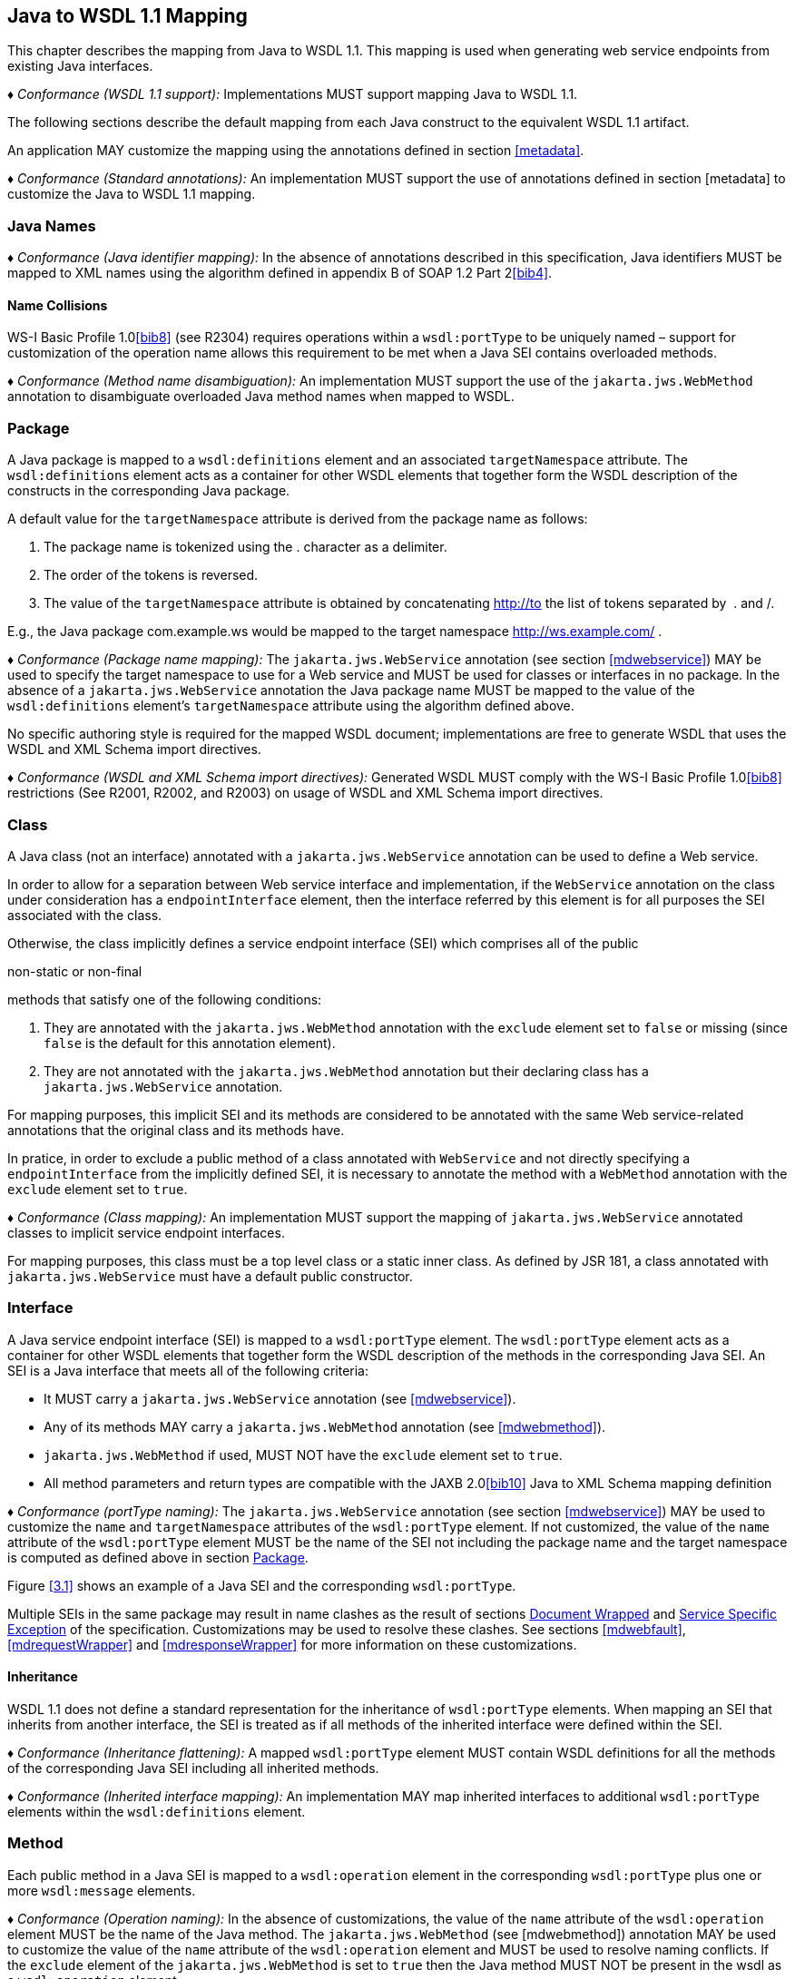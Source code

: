 //
// Copyright (c) 2020 Contributors to the Eclipse Foundation
//

[[j2wsdl11chap]]
== Java to WSDL 1.1 Mapping

This chapter describes the mapping from Java to WSDL 1.1. This mapping
is used when generating web service endpoints from existing Java
interfaces.

_♦ Conformance (WSDL 1.1 support):_ Implementations MUST support mapping Java to WSDL
1.1.

The following sections describe the default mapping from each Java
construct to the equivalent WSDL 1.1 artifact.

An application MAY customize the mapping using the annotations defined
in section <<metadata>>.

_♦ Conformance (Standard annotations):_ An implementation MUST support the use of
annotations defined in section [metadata] to customize the Java to WSDL
1.1 mapping.

[[javanames]]
=== Java Names

_♦ Conformance (Java identifier mapping):_ In the absence of annotations described in this
specification, Java identifiers MUST be mapped to XML names using the
algorithm defined in appendix B of SOAP 1.2 Part 2<<bib4>>.

[[javanamecollisions]]
==== Name Collisions

WS-I Basic Profile 1.0<<bib8>> (see
R2304) requires operations within a `wsdl:portType` to be uniquely named
– support for customization of the operation name allows this
requirement to be met when a Java SEI contains overloaded methods.

_♦ Conformance (Method name disambiguation):_ An implementation MUST support the use of
the `jakarta.jws.WebMethod` annotation to disambiguate overloaded Java
method names when mapped to WSDL.

[[j2w11package]]
=== Package

A Java package is mapped to a `wsdl:definitions` element and an
associated `targetNamespace` attribute. The `wsdl:definitions` element
acts as a container for other WSDL elements that together form the WSDL
description of the constructs in the corresponding Java package.

A default value for the `targetNamespace` attribute is derived from the
package name as follows:

1.  The package name is tokenized using the . character as a delimiter.
2.  The order of the tokens is reversed.
3.  The value of the `targetNamespace` attribute is obtained by
concatenating http://to the list of tokens separated by  . and /.

E.g., the Java package com.example.ws would be mapped to the target
namespace http://ws.example.com/ .

_♦ Conformance (Package name mapping):_ The `jakarta.jws.WebService` annotation (see
section <<mdwebservice>>) MAY be used to specify the target namespace to
use for a Web service and MUST be used for classes or interfaces in no
package. In the absence of a `jakarta.jws.WebService` annotation the Java
package name MUST be mapped to the value of the `wsdl:definitions`
element’s `targetNamespace` attribute using the algorithm defined above.

No specific authoring style is required for the mapped WSDL document;
implementations are free to generate WSDL that uses the WSDL and XML
Schema import directives.

_♦ Conformance (WSDL and XML Schema import directives):_ Generated WSDL MUST comply with
the WS-I Basic Profile 1.0<<bib8>>
restrictions (See R2001, R2002, and R2003) on usage of WSDL and XML
Schema import directives.

[[j2ws11class]]
=== Class

A Java class (not an interface) annotated with a `jakarta.jws.WebService`
annotation can be used to define a Web service.

In order to allow for a separation between Web service interface and
implementation, if the `WebService` annotation on the class under
consideration has a `endpointInterface` element, then the interface
referred by this element is for all purposes the SEI associated with the
class.

Otherwise, the class implicitly defines a service endpoint interface
(SEI) which comprises all of the public

non-static or non-final

methods that satisfy one of the following conditions:

1.  They are annotated with the `jakarta.jws.WebMethod` annotation with
the `exclude` element set to `false` or missing (since `false` is the
default for this annotation element).
2.  They are not annotated with the `jakarta.jws.WebMethod` annotation but
their declaring class has a `jakarta.jws.WebService` annotation.

For mapping purposes, this implicit SEI and its methods are considered
to be annotated with the same Web service-related annotations that the
original class and its methods have.

In pratice, in order to exclude a public method of a class annotated
with `WebService` and not directly specifying a `endpointInterface` from
the implicitly defined SEI, it is necessary to annotate the method with
a `WebMethod` annotation with the `exclude` element set to `true`.

_♦ Conformance (Class mapping):_ An implementation MUST support the mapping of
`jakarta.jws.WebService` annotated classes to implicit service endpoint
interfaces.

For mapping purposes, this class must be a top level class or a static
inner class. As defined by JSR 181, a class annotated with
`jakarta.jws.WebService` must have a default public constructor.

[[j2wsdl11interface]]
=== Interface

A Java service endpoint interface (SEI) is mapped to a `wsdl:portType`
element. The `wsdl:portType` element acts as a container for other WSDL
elements that together form the WSDL description of the methods in the
corresponding Java SEI. An SEI is a Java interface that meets all of the
following criteria:

* It MUST carry a `jakarta.jws.WebService` annotation (see
<<mdwebservice>>).
* Any of its methods MAY carry a `jakarta.jws.WebMethod` annotation (see
<<mdwebmethod>>).
* `jakarta.jws.WebMethod` if used, MUST NOT have the `exclude` element set
to `true`.
* All method parameters and return types are compatible with the JAXB
2.0<<bib10>> Java to XML Schema mapping definition

_♦ Conformance (portType naming):_ The `jakarta.jws.WebService` annotation (see section
<<mdwebservice>>) MAY be used to customize the `name` and
`targetNamespace` attributes of the `wsdl:portType` element. If not
customized, the value of the `name` attribute of the `wsdl:portType`
element MUST be the name of the SEI not including the package name and
the target namespace is computed as defined above in section
<<j2w11package>>.

Figure <<3.1>> shows an example of a Java SEI and the
corresponding `wsdl:portType`.

Multiple SEIs in the same package may result in name clashes as the
result of sections <<j2wsdldocwrapped>> and <<j2w11except>> of the
specification. Customizations may be used to resolve these clashes. See
sections <<mdwebfault>>, <<mdrequestWrapper>> and <<mdresponseWrapper>> for
more information on these customizations.

[[inheritance]]
==== Inheritance

WSDL 1.1 does not define a standard representation for the inheritance
of `wsdl:portType` elements. When mapping an SEI that inherits from
another interface, the SEI is treated as if all methods of the inherited
interface were defined within the SEI.

_♦ Conformance (Inheritance flattening):_ A mapped `wsdl:portType` element MUST contain
WSDL definitions for all the methods of the corresponding Java SEI
including all inherited methods.

_♦ Conformance (Inherited interface mapping):_ An implementation MAY map inherited
interfaces to additional `wsdl:portType` elements within the
`wsdl:definitions` element.

[[j2w11method]]
=== Method

Each public method in a Java SEI is mapped to a `wsdl:operation` element
in the corresponding `wsdl:portType` plus one or more `wsdl:message`
elements.

_♦ Conformance (Operation naming):_ In the absence of customizations, the value of the
`name` attribute of the `wsdl:operation` element MUST be the name of the
Java method. The `jakarta.jws.WebMethod` (see [mdwebmethod]) annotation
MAY be used to customize the value of the `name` attribute of the
`wsdl:operation` element and MUST be used to resolve naming conflicts.
If the `exclude` element of the `jakarta.jws.WebMethod` is set to `true`
then the Java method MUST NOT be present in the wsdl as a
`wsdl:operation` element.

Methods are either one-way or two-way: one way methods have an input but
produce no output, two way methods have an input and produce an output.
Section [j2wsdl11onewayops] describes one way operations further.

The `wsdl:operation` element corresponding to each method has one or
more child elements as follows:

* A `wsdl:input` element that refers to an associated `wsdl:message`
element to describe the operation input.

* (Two-way methods only) an optional `wsdl:output` element that refers to
a `wsdl:message` to describe the operation output.

* (Two-way methods only) zero or more `wsdl:fault` child elements, one for
each exception thrown by the method. The `wsdl:fault` child elements
refer to associated `wsdl:message` elements to describe each fault. See
section [j2w11except] for further details on exception mapping.

* `wsdl:input`, `wsdl:output`(if any), and `wsdl:fault`(if any) child
elements must have `wsam:Action` attribute to describe WS-Addressing
Action property. The value of the `wsam:Action` attribute is computed
using the algorithm in section <<wsamComputation>>

The value of a `wsdl:message` element’s `name` attribute is not
significant but by convention it is normally equal to the corresponding
operation name for input messages and the operation name concatenated
with Response for output messages. Naming of fault messages is described
in section section <<j2w11except>>.

_♦ Conformance (Generating wsam:Action ):_ `wsdl:operation`’s child elements
`wsdl:input`, `wsdl:output`, and `wsdl:fault` MUST have the
`wsam:Action` attribute. `wsam:Action` attribute MUST be computed using
the algorithm that is specified in <<wsamComputation>>

Each `wsdl:message` element has one of the followingfootnote:[The
`jakarta.jws.WebParam` and `jakarta.jws.WebResult` annotations can introduce
additional parts into messages when the `header` element is `true`.]:

Document style::
A single `wsdl:part` child element that refers, via an `element`
attribute, to a global element declaration in the `wsdl:types`
section.
RPC style::
Zero or more `wsdl:part` child elements (one per method parameter and
one for a non-void return value) that refer, via a `type` attribute,
to named type declarations in the `wsdl:types` section.

Figure <<3.1>> shows an example of mapping a Java interface
containing a single method to WSDL 1.1 using document style. Figure
<<3.2>> shows an example of mapping a Java interface
containing a single method to WSDL 1.1 using RPC style.

Section <<j2w11methodparams>> describes the mapping from Java methods and
their parameters to corresponding global element declarations and named
types in the `wsdl:types` section.

[id="3.1"]
[source,java,numbered]
-------------
// Java
package com.example;
@WebService
public interface StockQuoteProvider {
    float getPrice(String tickerSymbol)
        throws TickerException;
}

<!-- WSDL extract -->
<types>
    <xsd:schema targetNamespace="...">
        <!-- element declarations -->
        <xsd:element name="getPrice"
            type="tns:getPriceType"/>
        <xsd:element name="getPriceResponse"
            type="tns:getPriceResponseType"/>
        <xsd:element name="TickerException"
            type="tns:TickerExceptionType"/>

        <!-- type definitions -->
        ...
    </xsd:schema>
</types>

<message name="getPrice">
    <part name="getPrice" element="tns:getPrice"/>
</message>

<message name="getPriceResponse">
    <part name="getPriceResponse" element="tns:getPriceResponse"/>
</message>

<message name="TickerException">
    <part name="TickerException" element="tns:TickerException"/>
</message>

<portType name="StockQuoteProvider">
    <operation name="getPrice">
        <input message="tns:getPrice" wsam:action="..."/>
        <output message="tns:getPriceResponse wsam:action="..."/>
        <fault message="tns:TickerException wsam:action="..."/>
    </operation>
</portType>
-------------
Figure 3.1: Java interface to WSDL portType mapping using document style

[id="3.2"]
[source,java,numbered]
-------------
// Java
package com.example;
@WebService
public interface StockQuoteProvider {
    float getPrice(String tickerSymbol)
        throws TickerException;
}

<!-- WSDL extract -->
<types>
    <xsd:schema targetNamespace="...">
        <!-- element declarations -->
        <xsd:element name="TickerException"
            type="tns:TickerExceptionType"/>

        <!-- type definitions -->
        ...
    </xsd:schema>
</types>

<message name="getPrice">
    <part name="tickerSymbol" type="xsd:string"/>
</message>

<message name="getPriceResponse">
    <part name="return" type="xsd:float"/>
</message>

<message name="TickerException">
    <part name="TickerException" element="tns:TickerException"/>
</message>

<portType name="StockQuoteProvider">
    <operation name="getPrice">
        <input message="tns:getPrice"/>
        <output message="tns:getPriceResponse"/>
        <fault message="tns:TickerException"/>
    </operation>
</portType>
-------------
Figure 3.2: Java interface to WSDL portType mapping using RPC style

[[j2wsdl11onewayops]]
==== One Way Operations

Only Java methods whose return type is `void`, that have no parameters
that implement `Holder` and that do not throw any checked exceptions can
be mapped to one-way operations. Not all Java methods that fulfill this
requirement are amenable to become one-way operations and automatic
choice between two-way and one-way mapping is not possible.

_♦ Conformance (One-way mapping):_ Implementations MUST support use of the
`jakarta.jws.OneWay` (see [mdoneway]) annotation to specify which methods
to map to one-way operations. Methods that are not annotated with
`jakarta.jws.OneWay` MUST NOT be mapped to one-way operations.

_♦ Conformance (One-way mapping errors):_ Implementations MUST prevent mapping to one-way
operations of methods that do not meet the necessary criteria.

[[wsamComputation]]
==== wsam:Action Computation Algorithm

All `wsdl:operation`’s child elements `wsdl:input`, `wsdl:output` and
`wsdl:fault` must have the `wsam:Action` attribute in the the generated
WSDL. The algorithm to compute `wsam:Action` from SEI method is as
follows:

1.  A non-default `@Action(input=...)` or `@WebMethod(action=...)` value
on a SEI method MUST result into `wsdl:input[@wsam:Action]` attribute in
the corresponding wsdl:operation. Also, `@Action(input=...)` and
`@WebMethod(action=...)` annotation element values MUST be same, if
present.
2.  A non-default `@Action(output=...)` value on a SEI method MUST
result into `wsdl:output` attribute in the corresponding
`wsdl:operation`.
3.  A non-default `@Action(@FaultAction=...)` value on a SEI method MUST
result into `wsdl:fault` attribute in the corresponding
`wsdl:operation`. The `wsdl:fault` element MUST correspond to the
exception specified by `className` annotated element value.
4.  If `wsdl:input[@wsam:Action]` cannot be mapped from the above steps,
then `wsam:Action` is generated using the metadata defaulting algorithm
as if `wsdl:input[@name]` is not present in WSDL.
5.  If `wsdl:output[@wsam:Action]` cannot be mapped from the above
steps, then `wsam:Action` is generated using the metadata defaulting
algorithm as if `wsdl:output[@name]` is not present in WSDL.
6.  If `wsdl:fault[@wsam:Action]` cannot be mapped from the above steps,
then `wsam:Action` is generated using the metadata defaulting algorithm
as if `wsdl:fault[@name]` is the corresponding exception class name.

For example:

[source,java,numbered]
-------------
@Action(input="inAction")
public float getPrice(String ticker) throws InvalidTickerException;

// the mapped wsdl:operation if targetNamespace="http://example.com" and
// portType="StockQuoteProvider"
<operation name="getPrice">
    <input name="foo" message="tns:getPrice" wsam:Action="inAction"/>
    <output name="bar" message="tns:getPriceResponse"
        wsam:Action="http://example.com/StockQuoteProvider/getPriceResponse" />
    <fault name="FooTickerException" message="tns:InvalidTickerException" wsam:Action="http://example.com/StockQuoteProvider/getPrice/Fault/InvalidTickerException"/>
</operation>
-------------

[[j2w11methodparams]]
=== Method Parameters and Return Type

A Java method’s parameters and return type are mapped to components of
either the messages or the global element declarations mapped from the
method. Parameters can be mapped to components of the message or global
element declaration for either the operation input message, operation
output message or both. The mapping depends on the parameter
classification.The `jakarta.jws.WebParam` annotation’s `header` element
MAY be used to map parameters to SOAP headers. Header parameters MUST be
included as `soap:header` elements in the operation’s input message. The
`jakarta.jws.WebResult` annotation’s `header` element MAY be used to map
results to SOAP headers. Header results MUST be included as
`soap:header` elements in the operation’s output message.

Since JAX-WS uses JAXB for it data binding, JAXB annotations on methods
and method parameters MUST be honored. A JAXB annotation on the method
is used to specify the binding of a methods return type while an
annotation on the parameter specifies the binding of that parameter.

_♦ Conformance (use of JAXB annotations):_ An implementation MUST honor any JAXB
annotation that exists on an SEI method or parameter to assure that the
proper XML infoset is used when marshalling/ +
unmarshalling the the return value or parameters of the method. The set
of JAXB annotations that MUST be supported are:
`jakarta.xml.bind.annotation.XmlAttachementRef`,
`jakarta.xml.bind.annotation.XmlList`, `jakarta.xml.bind.XmlMimeType` and
`jakarta.xml.bind.annotation.adapters.XmlJavaTypeAdapter`

JAXB doesn’t define any namespace by default to types and elements. In
the web services, typically these entities that are created for method
parameters and return parameters are qualified.

_♦ Conformance (Overriding JAXB types empty namespace):_ JAX-WS tools and runtimes MUST
override the default empty namespace for JAXB types and elements to
SEI’s targetNamespace.

[[j2wsdl11paramclass]]
==== Parameter and Return Type Classification

Method parameters and return type are classified as follows:

`in`::
The value is transmitted by copy from a service client to the SEI but
is not returned from the service endpoint to the client.
`out`::
The value is returned by copy from an SEI to the client but is not
transmitted from the client to the service endpoint implementation.
`in/out`::
The value is transmitted by copy from a service client to the SEI and
is returned by copy from the SEI to the client.

A methods return type is always `out`. For method parameters, holder
classes are used to determine the classification. `jakarta.xml.ws.Holder`.
A parameter whose type is a parameterized `jakarta.xml.ws.Holder<T>` class
is classified as `in/out` or `out`, all other parameters are classified
as `in`.

_♦ Conformance (Parameter classification):_ The `jakarta.jws.WebParam` annotation (see
[mdwebparam]) MAY be used to specify whether a holder parameter is
treated as `in/out` or `out`. If not specified, the default MUST be
`in/out`.

_♦ Conformance (Parameter naming):_ The `jakarta.jws.WebParam` annotation (see
[mdwebparam]) MAY be used to specify the `name` of the `wsdl:part` or
XML Schema element declaration corresponding to a Java parameter. If
both the `name` and `partName` elements are used in the
`jakarta.jws.WebParam` annotation then the `partName` MUST be used for the
`wsdl:part` name attribute and the `name` element from the annotation
will be ignored. If not specified, the default is arg_N_, where _N_ is
replaced with the zero-based argument index. Thus, for instance, the
first argument of a method will have a default parameter name of arg0,
the second one arg1and so on.

_♦ Conformance (Result naming):_ The `jakarta.jws.WebResult` annotation (see [mdwebparam])
MAY be used to specify the `name` of the `wsdl:part` or XML Schema
element declaration corresponding to the Java method return type. If
both the `name` and `partName` elements are used in the
`jakarta.jws.WebResult` annotations then the `partName` MUST be used for
the `wsdl:part` name attribute and the `name` elment from the annotation
will be ignored. In the absence of customizations, the default name is
`return`.

_♦ Conformance (Header mapping of parameters and results):_ The `jakarta.jws.WebParam`
annotation’s `header` element MAY be used to map parameters to SOAP
headers. Header parameters MUST be included as `soap:header` elements in
the operation’s input message. The `jakarta.jws.WebResult` annotation’s
`header` element MAY be used to map results to SOAP headers. Header
results MUST be included as `soap:header` elements in the operation’s
output message.

[[jaxbargmap]]
==== Use of JAXB

JAXB 2.1 defines a mapping from Java classes to XML Schema constructs.
JAX-WS uses this mapping to generate XML Schema named type and global
element declarations that are referred to from within the WSDL `message`
constructs generated for each operation.

Three styles of Java to WSDL mapping are supported: document wrapped,
document bare and RPC. The styles differ in what XML Schema constructs
are generated for a method. The three styles are described in the
following subsections.

The `jakarta.jws.SOAPBinding` annotation MAY be used to specify at the
type level which style to use for all methods it contains or on a per
method basis if the `style` is `document`.

[[j2wsdldocwrapped]]
===== Document Wrapped

This style is identified by a `jakarta.jws.SOAPBinding` annotation with
the following properties: a `style` of `DOCUMENT`, a `use` of `LITERAL`
and a `parameterStyle` of `WRAPPED`.

For the purposes of utilizing the JAXB mapping, each method is converted
to two Java bean classes: one for the method input (henceforth called
the _request bean_) and one for the method output (henceforth called the
_response bean_).

Application’s programming model doesn’t use these bean classes, so the
applications need not package these classes. JAX-WS implementations may
generate these classes dynamically as specified in this section.

_♦ Conformance (Dynamically generating wrapper beans):_ A JAX-WS implementation SHOULD
not require an application to package request and response bean classes.
However, when the bean classes are packaged, they MUST be used.

_♦ Conformance (Default wrapper bean names):_ In the absence of customizations, the
wrapper request bean class MUST be named the same as the method and the
wrapper response bean class MUST be named the same as the method with a
Response suffix. The first letter of each bean name is capitalized to
follow Java class naming conventions.

_♦ Conformance (Default wrapper bean package):_ In the absence of customizations, the
wrapper beans package MUST be a generated `jaxws` subpackage of the SEI
package.

The `jakarta.xml.ws.RequestWrapper` and `jakarta.xml.ws.ResponseWrapper`
annotations (see <<mdrequestWrapper>> and <<mdresponseWrapper>>) MAY be used
to customize the name of the generated wrapper bean classes.

_♦ Conformance (Wrapper element names):_ The `jakarta.xml.ws.RequestWrapper` and
`jakarta.xml.ws.ResponseWrapper` annotations (see <<mdrequestWrapper>> and
<<mdresponseWrapper>>) MAY be used to specify the qualified name of the
elements generated for the wrapper beans.

_♦ Conformance (Wrapper bean name clash):_ Generated bean classes must have unique names
within a package and MUST NOT clash with other classes in that package.
Clashes during generation MUST be reported as an error and require user
intervention via name customization to correct. Note that some platforms
do not distiguish filenames based on case so comparisons MUST ignore
case.

The name of `wsdl:part` for the wrapper must be named as `parameters`
for input messages in the generated WSDL. If a SEI method doesn’t have
any header parameters or return type, then the `name` of `wsdl:part` for
the wrapper must be named as `parameters` for output messages in the
generated WSDL, otherwise it would be named as `result`. The
`RequestWrapper` and `ResponseWrapper` annotations MAY be used to
customize the `name` of the `wsdl:part` for the wrapper part.

_♦ Conformance (Default Wrapper wsdl:part names):_ In the absence of customizations, the
name of the `wsdl:part` for the wrapper MUST be named as `parameters`
for input messages in the generated WSDL. In the absence of
customizations, when there are no header parameters or return type in a
SEI method, the `name` of the `wsdl:part` for the wrapper MUST be named
as `parameters` for output messages. In all other cases, it MUST be
named as `result`.

_♦ Conformance (Customizing Wrapper `wsdl:part` names):_ Non-default `partName` values of
the `RequestWrapper` and `ResponseWrapper` annotations, if specified on
a SEI method, MUST be used as `wsdl:part` `name` for the corresponding
input and output messages in the generated WSDL.

A request bean is generated containing properties for each `in` and
`in/out` non-header parameter. A response bean is generated containing
properties for the method return value, each `out` non-header parameter,
and `in/out` non-header parameter. Method return values are represented
by an `out` property named return. The order of the properties in the
request bean is the same as the order of parameters in the method
signature. The order of the properties in the response bean is the
property corresponding to the return value (if present) followed by the
properties for the parameters in the same order as the parameters in the
method signature.

If a SEI’s method parameter or return type is annotated with
`@XmlElement`, that annotation is used for the wrapper bean properties.
This can be used to map corresponding XML schema element declaration’s
attributes like `minOccurs`, `maxOccurs`, and `nillable` etc. It is an
error to specify `@XmlElement` with a parameter or return type that is
mapped to header part. If both `@XmlElement` and
`@WebParam`/`@WebResult` are present, then it is an error to specify
`@XmlElement`’s `name`, and `namespace` elements different from
`@WebParam`/`@WebResult`’s `name` and `targetNamespace` elements
respectively.

_♦ Conformance (Wrapper property):_ If a SEI’s method parameter or return type is
annotated with `@XmlElement`, that annotation MUST be used on the
wrapper bean property.

The request and response beans are generated with the appropriate JAXB
customizations to result in a global element declaration for each bean
class when mapped to XML Schema by JAXB. The corresponding global
element declarations MUST NOT have the nillable attribute set to a value
of true. Whereas the element name is derived from the `RequestWrapper`
or `ResponseWrapper` annotations, its type is named according to the
operation name (for the local part) and the target namespace for the
portType that contains the operation (for the namespace name).

Figure <<3.3>> illustrates this conversion.

[id="3.3"]
[source,java,numbered]
-------------
float getPrice(@WebParam(name="tickerSymbol") String sym);

@XmlRootElement(name="getPrice", targetNamespace="...")
@XmlType(name="getPrice", targetNamespace="...")
@XmlAccessorType(AccessType.FIELD)
public class GetPrice {
    @XmlElement(name="tickerSymbol", targetNamespace="")
    public String tickerSymbol;
}

@XmlRootElement(name="getPriceResponse", targetNamespace="...")
@XmlType(name="getPriceResponse", targetNamespace="...")
@XmlAccessorType(AccessType.FIELD)
public class GetPriceResponse {
    @XmlElement(name="return", targetNamespace="")
    public float _return;
}
-------------
Figure 3.3: Wrapper mode bean representation of an operation

When the JAXB mapping to XML Schema is utilized this results in global
element declarations for the mapped request and response beans with
child elements for each method parameter according to the parameter
classification:

`in`::
The parameter is mapped to a child element of the global element
declaration for the request bean.
`out`::
The parameter or return value is mapped to a child element of the
global element declaration for the response bean. In the case of a
parameter, the class of the value of the holder class (see section
<<j2wsdl11paramclass>>) is used for the mapping rather than the holder
class itself.
`in/out`::
The parameter is mapped to a child element of the global element
declarations for the request and response beans. The class of the
value of the holder class (see section <<j2wsdl11paramclass>>) is used
for the mapping rather than the holder class itself.

The global element declarations are used as the values of the
`wsdl:part` elements `element` attribute, see figure [exinterfacemap].

[[j2wsdl11docbaremap]]
===== Document Bare

This style is identified by a `jakarta.jws.SOAPBinding` annotation with
the following properties: a `style` of `DOCUMENT`, a `use` of `LITERAL`
and a `parameterStyle` of `BARE`.

In order to qualify for use of bare mapping mode a Java method must
fulfill all of the following criteria:

1.  It must have at most one `in` or `in/out` non-header parameter.
2.  If it has a return type other than `void` it must have no `in/out`
or `out` non-header parameters.
3.  If it has a return type of `void` it must have at most one `in/out`
or `out` non-header parameter.

If present, the type of the input parameter is mapped to a named XML
Schema type using the mapping defined by JAXB. If the input parameter is
a holder class then the class of the value of the holder is used
instead.

If present, the type of the output parameter or return value is mapped
to a named XML Schema type using the mapping defined by JAXB. If an
output parameter is used then the class of the value of the holder class
is used.

A global element declaration is generated for the method input and, in
the absence of a `WebParam` annotation, its local name is equal to the
operation name. A global element declaration is generated for the method
output and, in the absence of a `WebParam` or `WebResult` annotation,
the local name is equal to the operation name suffixed with Response.
The type of the two elements depends on whether a type was generated for
the corresponding element or not:

Named type generated::
The type of the global element is the named type.
No type generated::
The type of the element is an anonymous empty type.

The namespace name of the input and output global elements is the value
of the `targetNamespace` attribute of the WSDL `definitions` element.

The nillable attribute of the generated global elements MUST have a
value of true if and only if the corresponding Java types are reference
types.

The global element declarations are used as the values of the
`wsdl:part` elements `element` attribute, see figure <<exinterfacemap>>.

[[rpc]]
===== RPC

This style is identified by a `jakarta.jws.SOAPBinding` annotation with
the following properties: a `style` of `RPC`, a `use` of `LITERAL` and a
`parameterStyle` of `WRAPPED` footnote:[Use of `RPC` style requires use
of `WRAPPED` parameter style. Deviations from this is an error].

The Java types of each `in`, `out` and `in/out` parameter and the return
value are mapped to named XML Schema types using the mapping defined by
JAXB. For `out` and `in/out` parameters the class of the value of the
holder is used rather than the holder itself.

Each method parameter and the return type is mapped to a message part
according to the parameter classification:

`in`::
The parameter is mapped to a part of the input message.
`out`::
The parameter or return value is mapped to a part of the output
message.
`in/out`::
The parameter is mapped to a part of the input and output message.

The named types are used as the values of the `wsdl:part` elements
`type` attribute, see figure <<3.2>>. The value of the
`name` attribute of each `wsdl:part` element is the name of the
corresponding method parameter or returnfor the method return value.

Due to the limitations described in section 5.3.1 of the WS-I Basic
Profile specification (see <<bib8>>),
null values cannot be used as method arguments or as the return value
from a method which uses the rpc/literal binding.

_♦ Conformance (Null Values in rpc/literal):_ If a null value is passed as an argument to
a method, or returned from a method, that uses the rpc/literal style,
then an implementation MUST throw a `WebServiceException`.

[[j2w11except]]
=== Service Specific Exception

A service specific Java exception is mapped to a `wsdl:fault` element, a
`wsdl:message` element with a single child `wsdl:part` element and an
XML Schema global element declaration. The `wsdl:fault` element appears
as a child of the `wsdl:operation` element that corresponds to the Java
method that throws the exception and refers to the `wsdl:message`
element. The `wsdl:part` element refers to an XML Schema global element
declaration that describes the fault.

_♦ Conformance (Exception naming):_ In the absence of customizations, the name of the
global element declaration for a mapped exception MUST be the name of
the Java exception. The `jakarta.xml.ws.WebFault` annotation MAY be used
to customize the local name and namespace name of the element.

_♦ Conformance (wsdl:message naming):_ In the absence of customizations, the name of the
wsdl:message element MUST be the name of the Java exception.

The `jakarta.xml.ws.WebFault` annotation may be used to customize the name
of the `wsdl:message` element and also to resolve any conflicts.

_♦ Conformance (wsdl:message naming using WebFault):_ If an exception has @WebFault, then
messageName MUST be the name of the corresponding wsdl:message element.

Service specific exceptions are defined as all checked exceptions except
`java.rmi.RemoteException` and its subclasses.

_♦ Conformance (`java.lang.RuntimeExceptions` and `java.rmi.RemoteExceptions`):_
`java.lang.RuntimeException` and `java.rmi.RemoteException` and their
subclasses MUST NOT be treated as service specific exceptions and MUST
NOT be mapped to WSDL.

JAXB defines the mapping from a Java bean to XML Schema element
declarations and type definitions and is used to generate the global
element declaration that describes the fault. For exceptions that match
the pattern described in section <<faulttoexceptmap>> (i.e. exceptions
that have a `getFaultInfo` method and `WebFault` annotation), the
_FaultBean_ is used as input to JAXB when mapping the exception to XML
Schema. For exceptions that do not match the pattern described in
section <<faulttoexceptmap>>, JAX-WS maps those exceptions to Java beans
and then uses those Java beans as input to the JAXB mapping. The
following algorithm is used to map non-matching exception classes to the
corresponding Java beans for use with JAXB:

1.  In the absence of customizations, the name of the bean is the same
as the name of the Exception suffixed with Bean.
2.  In the absence of customizations, the package of the bean is a
generated `jaxws` subpackage of the SEI package. E.g. if the SEI package
is `com.example.stockquote` then the package of the bean would be
`com.example.stockquote.jaxws`.
3.  For each getter in the exception and its superclasses, a property of
the same type and name is added to the bean. The `getCause`,
`getLocalizedMessage` and `getStackTrace` getters from
`java.lang.Throwable` and the `getClass` getter from `java.lang.Object`
are excluded from the list of getters to be mapped.
4.  The bean is annotated with a JAXB @XmlType annotation. If the
exception class has a @XmlType annotation, then it is used for the fault
bean’s @XmlType annotation. Otherwise, the fault bean’s @XmlType
annotation is computed with name property set to the name of the
exception and the namespace property set to the target namespace of the
corresponding portType
+
. Additionally, the `@XmlType` annotation has a `propOrder` property
whose value is an array containing the names of all the properties of
the exception class that were mapped in the previous bullet point,
sorted lexicographically according to the Unicode value of each of their
characters (i.e. using the same algorithm that the
`int java.lang.String.compareTo(String)` method uses).
5.  The bean is annotated with a JAXB `@XmlRootElement` annotation whose
`name` property is set, in the absence of customizations, to the name of
the exception.

_♦ Conformance (Fault bean’s @XmlType ):_ If an exception class has a `@XmlType`
annotation, then it MUST be used for the fault bean’s `@XmlType`
annotation.

_♦ Conformance (Fault bean name clash):_ Generated bean classes must have unique names
within a package and MUST NOT clash with other classes in that package.
Clashes during generation MUST be reported as an error and require user
intervention via name customization to correct. Note that some platforms
do not distiguish filenames based on case so comparisons MUST ignore
case.

Figure <<3.4>> illustrates this mapping.
[id="3.4"]
[source,java,numbered]
-------------
@WebFault(name="UnknownTickerFault", targetNamespace="...")
public class UnknownTicker extends Exception {
    ...
        public UnknownTicker(Sting ticker) { ... }
        public UnknownTicker(Sting ticker, String message) { ... }
        public UnknownTicker(Sting ticker, String message, Throwable cause)
            { ... }
        public String getTicker() { ... }
}

@XmlRootElement(name="UnknownTickerFault" targetNamespace="...")
@XmlAccessorType(AccessType.FIELD)
@XmlType(name="UnknownTicker", namespace="...",
        propOrder={"message", "ticker"})
public class UnknownTickerBean {
    ...
    public UnknownTickerBean() { ... }
    public String getTicker() { ... }
    public void setTicker(String ticker) { ... }
    public String getMessage() { ... }
    public void setMessage(String message) { ... }
}
-------------
Figure 3.4: Mapping of an exception to a bean for use with JAXB.

Application’s programming model doesn’t use these bean classes, so the
applications need not package these classes. JAX-WS implementations may
generate these classes dynamically as specified in this section.

_♦ Conformance (Dynamically generating exception beans):_ JAX-WS implementations SHOULD
not require an application to package exception bean classes. However,
when the exception bean classes are packaged, they MUST be used.

[[j2w11bindings]]
=== Bindings

In WSDL 1.1, an abstract port type can be bound to multiple protocols.

_♦ Conformance (Binding selection):_ An implementation MUST generate a WSDL binding
according to the rules of the binding denoted by the `BindingType`
annotation (see <<mdbindingtype>>), if present, otherwise the default is
the SOAP 1.1/HTTP binding (see <<soapbindchap>>).

Each protocol binding extends a common extensible skeleton structure and
there is one instance of each such structure for each protocol binding.
An example of a port type and associated binding skeleton structure is
shown in figure <<3.5>>.

[id="3.5"]
[source,java,numbered]
-------------
<portType name="StockQuoteProvider">
    <operation name="getPrice" parameterOrder="tickerSymbol">
        <input message="tns:getPrice"/>
        <output message="tns:getPriceResponse"/>
        <fault message="tns:unknowntickerException"/>
    </operation>
</portType>

<binding name="StockQuoteProviderBinding">
    <!-- binding specific extensions possible here -->
    <operation name="getPrice">
        <!-- binding specific extensions possible here -->
        <input message="tns:getPrice">
            <!-- binding specific extensions possible here -->
        </input>
        <output message="tns:getPriceResponse">
            <!-- binding specific extensions possible here -->
        </output>
        <fault message="tns:unknowntickerException">
            <!-- binding specific extensions possible here -->
        </fault>
    </operation>
</binding>
-------------
Figure 3.5: WSDL portType and associated binding

The common skeleton structure is mapped from Java as described in the
following subsections.

[[j2w11bindif]]
==== Interface

A Java SEI is mapped to a `wsdl:binding` element and zero or more
`wsdl:port` extensibility elements.

The `wsdl:binding` element acts as a container for other WSDL elements
that together form the WSDL description of the binding to a protocol of
the corresponding `wsdl:portType`. The value of the `name` attribute of
the `wsdl:binding` is not significant, by convention it contains the
qualified name of the corresponding `wsdl:portType` suffixed with
Binding.

The `wsdl:port` extensibility elements define the binding specific
endpoint address for a given port, see section <<j2w11svcports>>.

[[method-and-parameters]]
==== Method and Parameters

Each method in a Java SEI is mapped to a `wsdl:operation` child element
of the corresponding `wsdl:binding`. The value of the `name` attribute
of the `wsdl:operation` element is the same as the corresponding
`wsdl:operation` element in the bound `wsdl:portType`. The
`wsdl:operation` element has `wsdl:input`, `wsdl:output`, and
`wsdl:fault` child elements if they are present in the corresponding
`wsdl:operation` child element of the `wsdl:portType` being bound.

[[generics]]
=== Generics

In JAX-WS when starting from Java and if generics are used in the
document wrapped case, impelementations are required to use type
erasure(see JLS section 4.6 for definition of Type Erasure) when
generating the request / response wrapper beans and exception beans
except in the case of `Collections`. Type erasure is a mapping from
parameterized types or type variables to types that are never
parameterized types or type variables. Erasure basically gets rid of all
the generic type information from the runtime representation. In the
case of `Collection` instead of applying erasure on the `Collection`
itself, erasure would be applied to the type of `Collection` i.e it
would be `Collection<erasure(T)>`. The following code snippets shows the
result of erasure on a wrapper bean that is generated when using
generics:

[source,java,numbered]
-------------
public <T extends Shape> T setColor(T shape, Color color) {
    shape.setColor(color);
    return shape;
}
-------------

The generated wrapper bean would be
[source,java,numbered]
-------------
@XmlRootElement(name = "setColor", namespace = "...")
@XmlAccessorType(AccessType.FIELD)
@XmlType(name = "setColor", namespace = "...")
public class SetColor {

    @XmlElement(name = "arg0", namespace = "")
    private Shape arg0;

    @XmlElement(name = "arg1", namespace = "")
    private Color arg0;

    public Shape getArg0() {
        return this.arg0;
    }

    public void setArg0(Shape arg0) {
        this.arg0 = arg0;
    }

    public Color getArg1() {
        return this.arg1;
    }

    public void setArg1(Color arg1) {
        this.arg1 = arg1;
    }
}
-------------

The following code snippets shows the resulting wrapper bean when using
Collections:
[source,java,numbered]
-------------
public List<Shape> echoShapeList(List<Shape> list) {
    return list;
}
-------------

The generated wrapper bean would be
[source,java,numbered]
-------------
@XmlRootElement(name = "echoShapeList", namespace = "...")
@XmlAccessorType(AccessType.FIELD)
@XmlType(name = "echoShapeList", namespace = "...")
public class EchoShapeList {

    @XmlElement(name = "arg0", namespace = "")
    private List<Shape> arg0;

    public List<Shape> getArg0() {
        return this.arg0;
    }

    public void setArg0(List<Shape> arg0) {
        this.arg0 = arg0;
    }
}
-------------
[source,java,numbered]
-------------
public <T> T echoTList(List<T> list) {
    if (list.size() == 0)
        return null;
    return list.iterator().next();
}
-------------

The generated wrapper bean would be
[source,java,numbered]
-------------
@XmlRootElement(name = "echoTList", namespace = "...")
@XmlAccessorType(AccessType.FIELD)
@XmlType(name = "echoTList", namespace = "...")
public class EchoTList {

    @XmlElement(name = "arg0", namespace = "")
    private List<Object> arg0;

    public List<Object> getArg0() {
        return this.arg0;
    }

    public void setArg0(List<Object> arg0) {
        this.arg0 = arg0;
    }
}
-------------
[source,java,numbered]
-------------
public List<? extends Shape> setArea(List<? extends Shape> list) {
Iterator iterator = list.iterator();
while(iterator.haNext()) {
iterator.next().setArea(...);
}
return list;
}
-------------

The generated wrapper bean would be
[source,java,numbered]
-------------
@XmlRootElement(name = "setArea", namespace = "...")
@XmlAccessorType(AccessType.FIELD)
@XmlType(name = "setArea", namespace = "...")
public class SetArea {

    @XmlElement(name = "arg0", namespace = "")
    private List<Shape> arg0;

    public List<Shape> getArg0() {
        return this.arg0;
    }

    public void setArg0(List<Shape> arg0) {
        this.arg0 = arg0;
    }
}
-------------

[[j2w11soapbinding]]
=== SOAP HTTP Binding

This section describes the additional WSDL binding elements generated
when mapping Java to WSDL 1.1 using the SOAP HTTP binding.

_♦ Conformance (SOAP binding support):_ Implementations MUST be able to generate SOAP
HTTP bindings when mapping Java to WSDL 1.1.

Figure <<3.6>> shows an example of a SOAP HTTP binding.
[id="3.6"]
[source,java,numbered]
-------------
<binding name="StockQuoteProviderBinding">
    <soap:binding
        transport="http://schemas.xmlsoap.org/soap/http"
            style="document"/>
    <operation name="getPrice">
        <soap:operation style="document|rpc"/>
        <input message="tns:getPrice">
            <soap:body use="literal"/>
        </input>
        <output message="tns:getPriceResponse">
            <soap:body use="literal"/>
        </output>
        <fault message="tns:unknowntickerException">
            <soap:fault use="literal"/>
        </fault>
    </operation>
</binding>
-------------
Figure 3.6: WSDL SOAP HTTP binding

[[j2w11soapbindif]]
==== Interface

A Java SEI is mapped to a `soap:binding` child element of the
corresponding `wsdl:binding` element plus a `soap:address` child element
of any corresponding `wsdl:port` element (see section [j2w11svcports]).

The value of the `transport` attribute of the `soap:binding` is
`http://schemas.xmlsoap.org/soap/http`. The value of the `style`
attribute of the `soap:binding` is either `document` or `rpc`.

_♦ Conformance (SOAP binding style required):_ Implementations MUST include a `style`
attribute on a generated `soap:binding`.

[[method-and-parameters-1]]
==== Method and Parameters

Each method in a Java SEI is mapped to a `soap:operation` child element
of the corresponding `wsdl:operation`. The value of the `style`
attribute of the `soap:operation` is `document` or `rpc`. If not
specified, the value defaults to the value of the `style` attribute of
the `soap:binding`. WS-I Basic Profile<<8>>
requires that all operations within a given SOAP HTTP binding
instance have the same binding style.

The parameters of a Java method are mapped to `soap:body` or
`soap:header` child elements of the `wsdl:input` and `wsdl:output`
elements for each `wsdl:operation` binding element. The value of the
`use` attribute of the `soap:body` is `literal`. Figure
<<3.7>> shows an example using document style, figure
<<3.8>> shows the same example using rpc style.

[id="3.7"]
[source,java,numbered]
-------------
<types>
    <schema targetNamespace="...">
        <xsd:element name="getPrice" type="tns:getPriceType"/>
        <xsd:complexType name="getPriceType">
            <xsd:sequence>
                <xsd:element name="tickerSymbol" type="xsd:string"/>
            </xsd:sequence>
        </xsd:complexType>

        <xsd:element name="getPriceResponse"
            type="tns:getPriceResponseType"/>
        <xsd:complexType name="getPriceResponseType">
            <xsd:sequence>
                <xsd:element name="return" type="xsd:float"/>
            </xsd:sequence>
        </xsd:complexType>
    </schema>
</types>

<message name="getPrice">
    <part name="getPrice"
        element="tns:getPrice"/>
</message>

<message name="getPriceResponse">
    <part name="getPriceResponse" element="tns:getPriceResponse"/>
</message>

<portType name="StockQuoteProvider">
    <operation name="getPrice" parameterOrder="tickerSymbol">
        <input message="tns:getPrice"/>
        <output message="tns:getPriceResponse"/>
    </operation>
</portType>

<binding name="StockQuoteProviderBinding">
    <soap:binding
        transport="http://schemas.xmlsoap.org/soap/http" style="document"/>
    <operation name="getPrice" parameterOrder="tickerSymbol">
        <soap:operation/>
        <input message="tns:getPrice">
            <soap:body use="literal"/>
        </input>
        <output message="tns:getPriceResponse">
            <soap:body use="literal"/>
        </output>
    </operation>
</binding>
-------------
Figure 3.7: WSDL definition using document style

[id="3.8"]
[source,java,numbered]
-------------
<types>
    <schema targetNamespace="...">
        <xsd:element name="getPrice" type="tns:getPriceType"/>
        <xsd:complexType name="getPriceType">
            <xsd:sequence>
                <xsd:element form="unqualified" name="tickerSymbol"
                    type="xsd:string"/>
            </xsd:sequence>
        </xsd:complexType>

        <xsd:element name="getPriceResponse"
            type="tns:getPriceResponseType"/>
        <xsd:complexType name="getPriceResponseType">
            <xsd:sequence>
                <xsd:element form="unqualified" name="return"
                type="xsd:float"/>
            </xsd:sequence>
        </xsd:complexType>
    </schema>
</types>

<message name="getPrice">
    <part name="tickerSymbol" type="xsd:string"/>
</message>

<message name="getPriceResponse">
    <part name="result" type="xsd:float"/>
</message>

<portType name="StockQuoteProvider">
    <operation name="getPrice">
        <input message="tns:getPrice"/>
        <output message="tns:getPriceResponse"/>
    </operation>
</portType>

<binding name="StockQuoteProviderBinding">
    <soap:binding
        transport="http://schemas.xmlsoap.org/soap/http" style="rpc"/>
    <operation name="getPrice">
        <soap:operation/>
        <input message="tns:getPrice">
            <soap:body use="literal"/>
        </input>
        <output message="tns:getPriceResponse">
            <soap:body use="literal"/>
        </output>
    </operation>
</binding>
-------------
Figure 3.8: WSDL definition using rpc style

[[j2w11svcports]]
=== Service and Ports

A Java service implementation class is mapped to a single `wsdl:service`
element that is a child of a `wsdl:definitions` element for the
appropriate target namespace. The latter is mapped from the value of the
`targetNamespace` element of the `WebService` annotation, if non-empty
value, otherwise from the package of the Java service implementation
class according to the rules in section <<j2w11package>>.

In mapping a `@WebService`-annotated class (see <<j2ws11class>>) to a
`wsdl:service`, the `serviceName` element of the `WebService` annotation
are used to derive the service name. The value of the `name` attribute
of the `wsdl:service` element is computed according to the JSR-181
<<bib16>> specification. It is given by the `serviceName` element of
the `WebService` annotation, if present with a non-default value,
otherwise the name of the implementation class with the Servicesuffix
appended to it.

_♦ Conformance (Service creation):_ Implementations MUST be able to map classes annotated
with the `jakarta.jws.WebService` annotation to WSDL `wsdl:service`
elements.

A WSDL 1.1 service is a collection of related `wsdl:port` elements. A
`wsdl:port` element describes a port type bound to a particular protocol
(a `wsdl:binding`) that is available at particular endpoint address.

Each desired port is represented by a `wsdl:port` child element of the
single `wsdl:service` element mapped from the Java package. JAX-WS 2.0
allows specifying one port of one binding type for each service defined
by the application. Implementations MAY support additional ports, as
long as their names do not conflict with the standard one.

[Port selection] The `portName` element of the `WebService` annotation,
if present, MUST be used to derive the port name to use in WSDL. In the
absence of a `portName` element, an implementation MUST use the value of
the `name` element of the `WebService` annotation, if present, suffixed
with Port. Otherwise, an implementation MUST use the simple name of the
class annotated with `WebService` suffixed with Port.

_♦ Conformance (Port binding):_ The WSDL port defined for a service MUST refer to a
binding of the type indicated by the `BindingType` annotation on the
service implementation class (see <<j2w11bindings>>).

Binding specific child extension elements of the `wsdl:port` element
define the endpoint address for a port. E.g. see the `soap:address`
element described in section <<j2w11soapbindif>>.

If the endpoint enables Addressing, that can be indicated in the
generated WSDL as per the Addressing 1.0 - Metadata<<bib27>>.

[Use of Addressing] Endpoint’s use of addressing, if any, MUST be
indicated in the `wsdl:binding` or `wsdl:port` sections of the WSDL 1.1
as per WS-Addressing 1.0 - Metadata<<bib27>>.

Example 1: Possible Policy assertion for `@Addressing` in the generated
WSDL:
[source,java,numbered]
-------------
<wsam:Addressing wsp:Optional="true">
    <wsp:Policy/>
</wsam:Addressing>
-------------

Example 2: Possible Policy assertion for `@Addressing(required=true)` in
the generated WSDL:
[source,java,numbered]
-------------
<wsam:Addressing>
    <wsp:Policy/>
</wsam:Addressing>
-------------

Example 3: Possible Policy assertion for
[source,java,numbered]
-------------
<wsam:Addressing wsp:Optional="true">
    <wsp:Policy>
        <wsam:NonAnonymousResponses/>
    </wsp:Policy>
</wsam:Addressing>
-------------
